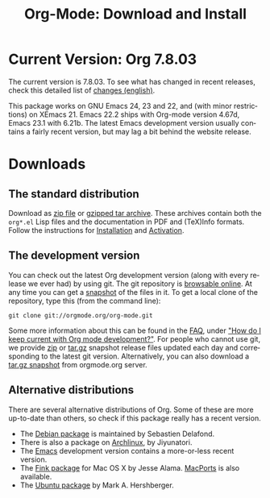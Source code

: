 #+TITLE: Org-Mode: Download and Install
#+AUTHOR: Bastien
#+LANGUAGE:  en
#+OPTIONS:   H:3 num:nil toc:nil \n:nil @:t ::t |:t ^:t *:t TeX:t author:nil <:t LaTeX:t
#+KEYWORDS:  Org Emacs outline planning note authoring project plain-text LaTeX HTML
#+DESCRIPTION: Org: an Emacs Mode for Notes, Planning, and Authoring
#+STYLE:     <base href="http://orgmode.org/" />
#+STYLE:     <link rel="icon" type="image/png" href="org-mode-unicorn.png" />
#+STYLE:     <link rel="stylesheet" href="http://orgmode.org/org.css" type="text/css" />
#+STYLE:     <link rel="publisher" href="https://plus.google.com/102778904320752967064" />

#+begin_html
<script type="text/javascript">
if (navigator.appName == 'Netscape')
var language = navigator.language;
else
var language = navigator.browserLanguage;
if (language.indexOf('fr') > -1) document.location.href = '/fr/org-mode-telecharger.html';
if (language.indexOf('es') > -1) document.location.href = '/es/org-mode-download.html';
if (language.indexOf('ja') > -1) document.location.href = '/ja/org-mode-download.html';
</script>
#+end_html

* Current Version: Org 7.8.03

The current version is 7.8.03.  To see what has changed in recent releases,
check this detailed list of [[file:Changes.html][changes (english)]].

This package works on GNU Emacs 24, 23 and 22, and (with minor
restrictions) on XEmacs 21.  Emacs 22.2 ships with Org-mode version 4.67d,
Emacs 23.1 with 6.21b.  The latest Emacs development version usually
contains a fairly recent version, but may lag a bit behind the website
release.

* Downloads

** The standard distribution

Download as [[file:org-7.8.03.zip][zip file]] or [[file:org-7.8.03.tar.gz][gzipped tar archive]].  These archives contain both
the =org*.el= Lisp files and the documentation in PDF and (TeX)Info
formats.  Follow the instructions for [[http://orgmode.org/manual/Installation.html#Installation][Installation]] and [[http://orgmode.org/manual/Activation.html#Activation][Activation]].

** The development version

You can check out the latest Org development version (along with every
release we ever had) by using git.  The git repository is [[http://orgmode.org/w/org-mode.git][browsable
online]].  At any time you can get a [[http://orgmode.org/w/org-mode.git/snapshot][snapshot]] of the files in it.  To get a
local clone of the repository, type this (from the command line):

: git clone git://orgmode.org/org-mode.git

Some more information about this can be found in the [[http://orgmode.org/worg/org-faq.php][FAQ]], under [[http://orgmode.org/worg/org-faq.php#keeping-current-with-Org-mode-development]["How do I
keep current with Org mode development?"]].  For people who cannot use git,
we provide [[file:org-latest.zip][zip]] or [[file:org-latest.tar.gz][tar.gz]] snapshot release files updated each day and
corresponding to the latest git version.  Alternatively, you can also
download a [[http://orgmode.org/w/org-mode.git/snapshot][tar.gz snapshot]] from orgmode.org server.

** Alternative distributions

   There are several alternative distributions of Org.  Some of these are
   more up-to-date than others, so check if this package really has a
   recent version.

   - The [[http://packages.debian.org/sid/main/org-mode][Debian package]] is maintained by Sebastien Delafond.
   - There is also a package on [[http://aur.archlinux.org/packages.php?do_Details&ID=18206][Archlinux]], by Jiyunatori.
   - The [[https://savannah.gnu.org/projects/emacs/][Emacs]] development version contains a more-or-less recent version.
   - The [[http://pdb.finkproject.org/pdb/package.php/org-mode][Fink package]] for Mac OS X by Jesse Alama. [[http://www.macports.org/ports.php?by=name&substr=org-mode][MacPorts]] is also available.
   - The [[https://launchpad.net/~hexmode/+archive][Ubuntu package]] by Mark A. Hershberger.

